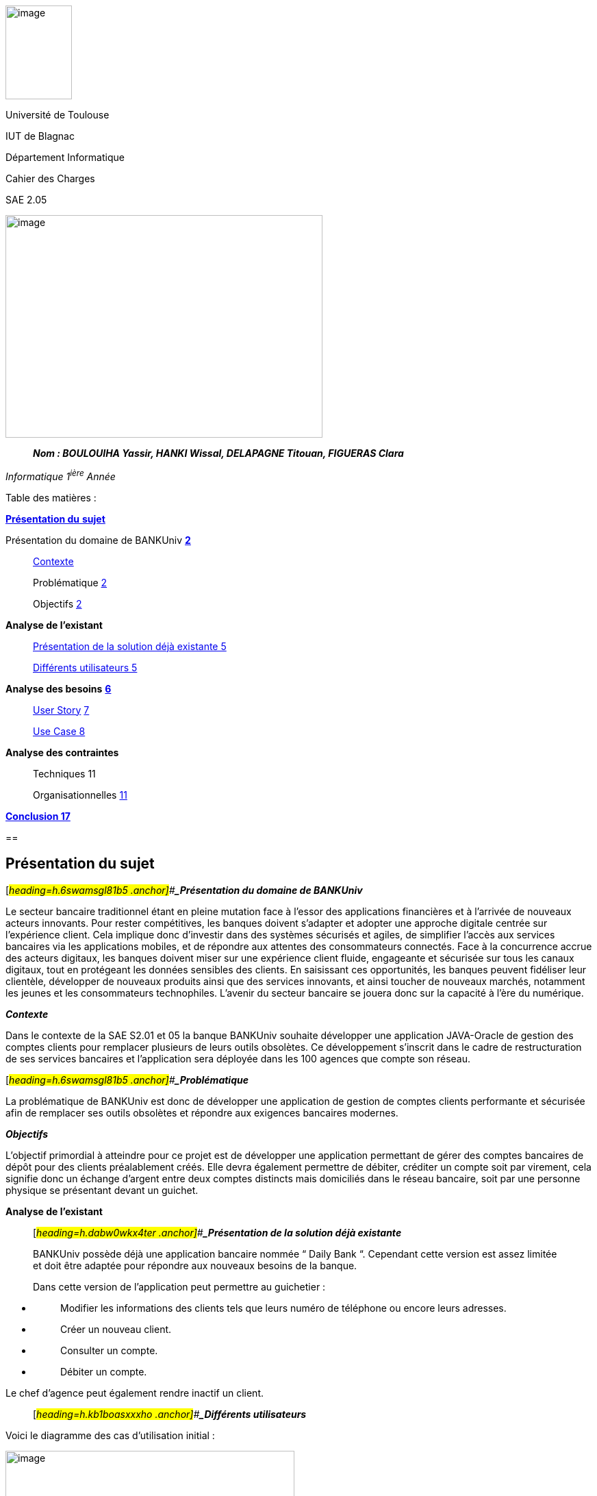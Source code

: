 image:vertopal_00d0b273145f4630a2fbce914b373919/media/image2.jpg[image,width=97,height=137]

Université de Toulouse

IUT de Blagnac

Département Informatique

Cahier des Charges

SAE 2.05

image:vertopal_00d0b273145f4630a2fbce914b373919/media/image5.png[image,width=463,height=325]

____
*_Nom : BOULOUIHA Yassir, HANKI Wissal, DELAPAGNE Titouan, FIGUERAS
Clara_*
____

_Informatique 1^ière^ Année_

Table des matières :

link:#présentation-du-sujet[*Présentation du* *sujet*]

Présentation du domaine de BANKUniv link:#présentation-du-sujet[*2*]

____
link:#_heading=h.4y20s8uvgxfb[Contexte]

Problématique link:#_heading=h.4y20s8uvgxfb[2]

Objectifs link:#_heading=h.6swamsgl81b5[2]
____

*Analyse de l’existant*

____
link:#_heading=h.dabw0wkx4ter[Présentation de la solution déjà existante
5]

link:#_heading=h.kb1boasxxxho[Différents utilisateurs 5]
____

*Analyse des besoins* link:#_heading=h.g3n7u1uscnu2[*6*]

____
link:#_heading=h.hybkx11zt3g9[User Story] link:#_heading=h.d7a2n9v2wz[7]

link:#_heading=h.7scuzdxch2td[Use Case 8]
____

*Analyse des contraintes*

____
Techniques 11

Organisationnelles link:#_heading=h.egsssnoztfir[11]
____

link:#_heading=h.w4ar2elfmq55[*Conclusion 17*]

== 

== Présentation du sujet 

[#_heading=h.6swamsgl81b5 .anchor]##*_Présentation du domaine de
BANKUniv_*

Le secteur bancaire traditionnel étant en pleine mutation face à l’essor
des applications financières et à l’arrivée de nouveaux acteurs
innovants. Pour rester compétitives, les banques doivent s’adapter et
adopter une approche digitale centrée sur l’expérience client. Cela
implique donc d’investir dans des systèmes sécurisés et agiles, de
simplifier l’accès aux services bancaires via les applications mobiles,
et de répondre aux attentes des consommateurs connectés. Face à la
concurrence accrue des acteurs digitaux, les banques doivent miser sur
une expérience client fluide, engageante et sécurisée sur tous les
canaux digitaux, tout en protégeant les données sensibles des clients.
En saisissant ces opportunités, les banques peuvent fidéliser leur
clientèle, développer de nouveaux produits ainsi que des services
innovants, et ainsi toucher de nouveaux marchés, notamment les jeunes et
les consommateurs technophiles. L’avenir du secteur bancaire se jouera
donc sur la capacité à l’ère du numérique.

*_Contexte_*

Dans le contexte de la SAE S2.01 et 05 la banque BANKUniv souhaite
développer une application JAVA-Oracle de gestion des comptes clients
pour remplacer plusieurs de leurs outils obsolètes. Ce développement
s'inscrit dans le cadre de restructuration de ses services bancaires et
l’application sera déployée dans les 100 agences que compte son réseau.

[#_heading=h.6swamsgl81b5 .anchor]##*_Problématique_*

La problématique de BANKUniv est donc de développer une application de
gestion de comptes clients performante et sécurisée afin de remplacer
ses outils obsolètes et répondre aux exigences bancaires modernes.

*_Objectifs_*

L’objectif primordial à atteindre pour ce projet est de développer une
application permettant de gérer des comptes bancaires de dépôt pour des
clients préalablement créés. Elle devra également permettre de débiter,
créditer un compte soit par virement, cela signifie donc un échange
d’argent entre deux comptes distincts mais domiciliés dans le réseau
bancaire, soit par une personne physique se présentant devant un
guichet.

*Analyse de l’existant*

____
[#_heading=h.dabw0wkx4ter .anchor]##*_Présentation de la solution déjà
existante_*

BANKUniv possède déjà une application bancaire nommée “ Daily Bank “.
Cependant cette version est assez limitée et doit être adaptée pour
répondre aux nouveaux besoins de la banque.

Dans cette version de l’application peut permettre au guichetier :
____

* {blank}
+
____
Modifier les informations des clients tels que leurs numéro de téléphone
ou encore leurs adresses.
____
* {blank}
+
____
Créer un nouveau client.
____
* {blank}
+
____
Consulter un compte.
____
* {blank}
+
____
Débiter un compte.
____

Le chef d'agence peut également rendre inactif un client.

____
[#_heading=h.kb1boasxxxho .anchor]##*_Différents utilisateurs_*
____

Voici le diagramme des cas d’utilisation initial :

image:vertopal_00d0b273145f4630a2fbce914b373919/media/image3.png[image,width=422,height=382]

== Analyse des besoins 

[#_heading=h.d7a2n9v2wz .anchor]##

=== link:#_heading=h.hybkx11zt3g9[User Story]

[.underline]#User Story 1:#

En tant que Guichetier, je souhaite avoir accès à la modification des

informations des clients, à la création de nouveaux comptes, à la
consultation des comptes, ainsi qu'à la possibilité d'effectuer des
virements entre comptes et de débiter un compte.

[.underline]#User Story 2:#

En tant que Chef d’Agence, je souhaite pouvoir rendre un client inactif,
gérer les employés, et, dans le cas où seules les spécifications le
permettent, effectuer un débit exceptionnel, simuler un emprunt et
simuler une assurance emprunt.

link:#_heading=h.7scuzdxch2td[*Use Case*]

image:vertopal_00d0b273145f4630a2fbce914b373919/media/image1.png[image,width=524,height=588]

== 

== Analyse des contraintes 

____
Techniques

L'application doit être compatible avec les systèmes existants de la
banque, notamment ceux utilisant Java et Oracle, pour assurer une
intégration fluide. En raison de la sensibilité des informations
financières,

l'application doit garantir un niveau élevé de sécurité pour protéger
les données des clients contre tout accès non autorisé ou toute
violation de la confidentialité. L'application doit être capable de
gérer un volume élevé de transactions tout en maintenant des temps de
réponse courts pour assurer une expérience utilisateur optimale. Elle
doit être conçue de manière à pouvoir évoluer facilement pour intégrer
de nouvelles fonctionnalités ou s'adapter à l'évolution des besoins de
la banque sans perturber les opérations existantes.

Organisationnelles
____

La mise en œuvre de la nouvelle application nécessitera une formation
adéquate du personnel des agences bancaires pour garantir une adoption
efficace et une utilisation correcte de l'outil. Une communication
claire et efficace doit être établie au sein de l'organisation pour
informer le personnel des changements à venir, des avantages de la
nouvelle application et des procédures à suivre.

[#_heading=h.w4ar2elfmq55 .anchor]##*Conclusion*
